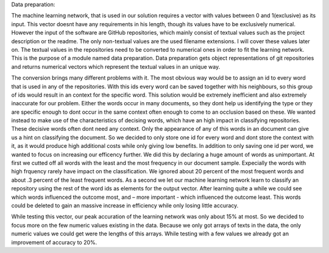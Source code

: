 Data preparation:

The machine learning network, that is used in our solution requires a vector with values between 0 and 1(exclusive) as its input. This vector doesnt have any requirements in his length, though its values have to be exclusively numerical.
However the input of the software are GitHub repositories, which mainly consist of textual values such as the project description or the readme. The only non-textual values are the used filename extensions. I will cover these values later on.
The textual values in the repositories need to be converted to numerical ones in order to fit the learning network. This is the purpose of a module named data preparation. Data preparation gets object representations of git repositories and returns numerical vectors which represent the textual values in an unique way.

The conversion brings many different problems with it. The most obvious way would be to assign an id to every word that is used in any of the repositories. With this ids every word can be saved together with his neighbours, so this group of ids would result in an context for the specific word. This solution would be extremely inefficient and also extremely inaccurate for our problem. Either the words occur in many documents, so they dont help us identifying the type or they are specific enough to dont occur in the same context often enough to come to an occlusion based on these.
We wanted instead to make use of the characteristics of decising words, which have an high impact in classifying repositories. These decisive words often dont need any context. Only the appearance of any of this words in an document can give us a hint on classifying the document. So we decided to only store one id for every word and dont store the context with it, as it would produce high additional costs while only giving low benefits.
In addition to only saving one id per word, we wanted to focus on increasing our efficency further. We did this by declaring a huge amount of words as unimportant. At first we cutted off all words with the least and the most frequency in our document sample. Expecially the words with high frquency rarely have impact on the classification. We ignored about 20 percent of the most frequent words and about .3 percent of the least frequent words. As a second we let our machine learning network learn to classify an repository using the rest of the word ids as elements for the output vector. After learning quite a while we could see which words influenced the outcome most, and – more important -  which influenced the outcome least. This words could be deleted to gain an massive increase in efficiency while only losing little accuracy.

While testing this vector, our peak accuration of the learning network was only about 15% at most. So we decided to focus more on the few numeric values existing in the data. Because we only got arrays of texts in the data, the only numeric values we could get were the lengths of this arrays. While testing with a few values we already got an improvement of accuracy to 20%.
